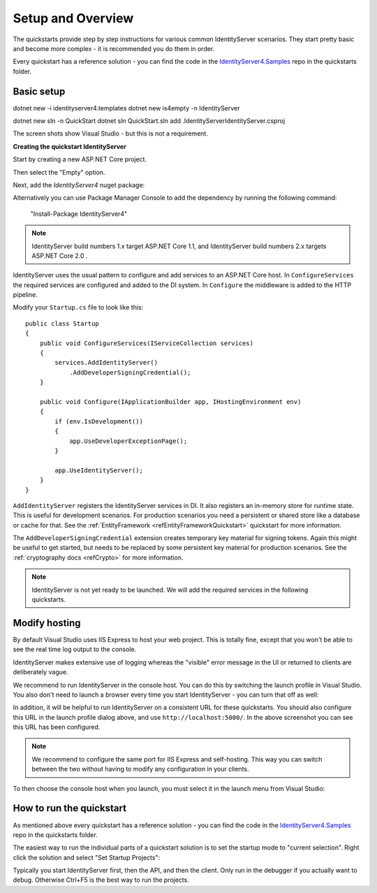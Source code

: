 Setup and Overview
==================

The quickstarts provide step by step instructions for various common IdentityServer scenarios.
They start pretty basic and become more complex - it is recommended you do them in order.

Every quickstart has a reference solution - you can find the code in the 
`IdentityServer4.Samples <https://github.com/IdentityServer/IdentityServer4.Samples>`_
repo in the quickstarts folder.

Basic setup
^^^^^^^^^^^

dotnet new -i identityserver4.templates
dotnet new is4empty -n IdentityServer

dotnet new sln -n QuickStart
dotnet sln QuickStart.sln add .\IdentityServer\IdentityServer.csproj


The screen shots show Visual Studio - but this is not a requirement.

**Creating the quickstart IdentityServer**

Start by creating a new ASP.NET Core project.

.. image:: images/0_new_web_project.png

Then select the "Empty" option.

.. image:: images/0_empty_web.png

Next, add the `IdentityServer4` nuget package:

.. image:: images/0_nuget.png
    
Alternatively you can use Package Manager Console to add the dependency by running the following command:

    "Install-Package IdentityServer4"

.. note:: IdentityServer build numbers 1.x target ASP.NET Core 1.1, and IdentityServer build numbers 2.x targets ASP.NET Core 2.0 .

IdentityServer uses the usual pattern to configure and add services to an ASP.NET Core host.
In ``ConfigureServices`` the required services are configured and added to the DI system. 
In ``Configure`` the middleware is added to the HTTP pipeline.

Modify your ``Startup.cs`` file to look like this::

    public class Startup
    {
        public void ConfigureServices(IServiceCollection services)
        {
            services.AddIdentityServer()
                .AddDeveloperSigningCredential();
        }

        public void Configure(IApplicationBuilder app, IHostingEnvironment env)
        {
            if (env.IsDevelopment())
            {
                app.UseDeveloperExceptionPage();
            }

            app.UseIdentityServer();
        }
    }

``AddIdentityServer`` registers the IdentityServer services in DI. It also registers an in-memory store for runtime state.
This is useful for development scenarios. For production scenarios you need a persistent or shared store like a database or cache for that.
See the :ref:`EntityFramework <refEntityFrameworkQuickstart>` quickstart for more information.

The ``AddDeveloperSigningCredential`` extension creates temporary key material for signing tokens.
Again this might be useful to get started, but needs to be replaced by some persistent key material for production scenarios.
See the :ref:`cryptography docs <refCrypto>` for more information.

.. Note:: IdentityServer is not yet ready to be launched. We will add the required services in the following quickstarts.

Modify hosting
^^^^^^^^^^^^^^^

By default Visual Studio uses IIS Express to host your web project. This is totally fine,
except that you won't be able to see the real time log output to the console.

IdentityServer makes extensive use of logging whereas the "visible" error message in the UI
or returned to clients are deliberately vague.

We recommend to run IdentityServer in the console host. 
You can do this by switching the launch profile in Visual Studio.
You also don't need to launch a browser every time you start IdentityServer - you can turn that off as well:

.. image:: images/0_launch_profile.png

In addition, it will be helpful to run IdentityServer on a consistent URL for these quickstarts.
You should also configure this URL in the launch profile dialog above, and use ``http://localhost:5000/``.
In the above screenshot  you can see this URL has been configured.

.. Note:: We recommend to configure the same port for IIS Express and self-hosting. This way you can switch between the two without having to modify any configuration in your clients.

To then choose the console host when you launch, you must select it in the launch menu from Visual Studio:

.. image:: images/0_choose_launch.png

How to run the quickstart
^^^^^^^^^^^^^^^^^^^^^^^^^
As mentioned above every quickstart has a reference solution - you can find the code in the 
`IdentityServer4.Samples <https://github.com/IdentityServer/IdentityServer4.Samples>`_
repo in the quickstarts folder.

The easiest way to run the individual parts of a quickstart solution is to set the startup mode to "current selection".
Right click the solution and select "Set Startup Projects":

.. image:: images/0_startup_mode.png

Typically you start IdentityServer first, then the API, and then the client. Only run in the debugger if you actually want to debug.
Otherwise Ctrl+F5 is the best way to run the projects.